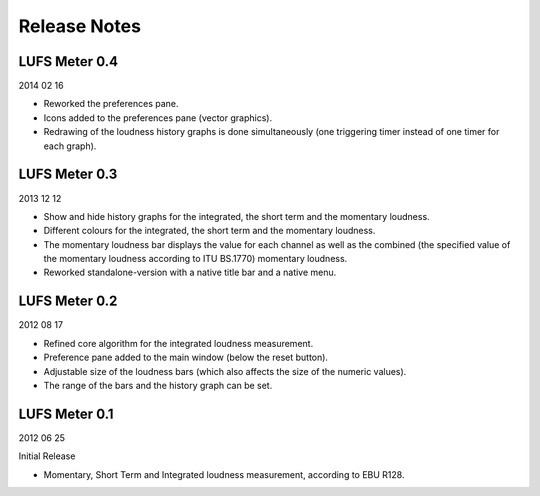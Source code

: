 .. author: Samuel Gaehwiler

*************
Release Notes
*************

LUFS Meter 0.4
--------------

2014 02 16

* Reworked the preferences pane.

* Icons added to the preferences pane (vector graphics).

* Redrawing of the loudness history graphs is done simultaneously
  (one triggering timer instead of one timer for each graph).


LUFS Meter 0.3
--------------

2013 12 12

* Show and hide history graphs for the integrated, the short term and the
  momentary loudness.

* Different colours for the integrated, the short term and the
  momentary loudness.

* The momentary loudness bar displays the value for each channel as well as
  the combined (the specified value of the momentary loudness according to 
  ITU BS.1770) momentary loudness.

* Reworked standalone-version with a native title bar and a native menu.


LUFS Meter 0.2
--------------

2012 08 17

* Refined core algorithm for the integrated loudness measurement.

* Preference pane added to the main window (below the reset button).

* Adjustable size of the loudness bars (which also affects the size of
  the numeric values).

* The range of the bars and the history graph can be set.


LUFS Meter 0.1
--------------

2012 06 25

Initial Release

* Momentary, Short Term and Integrated loudness measurement, according to
  EBU R128.
